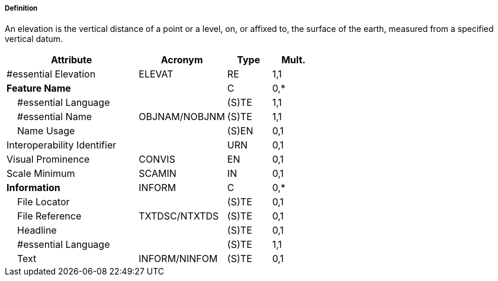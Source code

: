 ===== Definition

An elevation is the vertical distance of a point or a level, on, or affixed to, the surface of the earth, measured from a specified vertical datum.

[cols="3,2,1,1", options="header"]
|===
|Attribute |Acronym |Type |Mult.

|#essential Elevation|ELEVAT|RE|1,1
|**Feature Name**||C|0,*
|    #essential Language||(S)TE|1,1
|    #essential Name|OBJNAM/NOBJNM|(S)TE|1,1
|    Name Usage||(S)EN|0,1
|Interoperability Identifier||URN|0,1
|Visual Prominence|CONVIS|EN|0,1
|Scale Minimum|SCAMIN|IN|0,1
|**Information**|INFORM|C|0,*
|    File Locator||(S)TE|0,1
|    File Reference|TXTDSC/NTXTDS|(S)TE|0,1
|    Headline||(S)TE|0,1
|    #essential Language||(S)TE|1,1
|    Text|INFORM/NINFOM|(S)TE|0,1
|===

// include::../features_rules/LandElevation_rules.adoc[tag=LandElevation]
